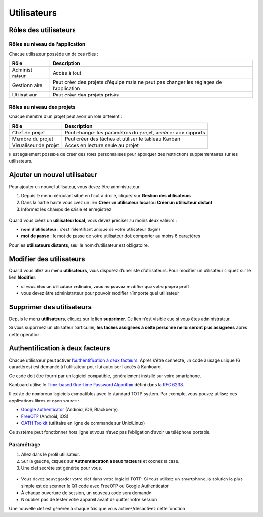 Utilisateurs
============

Rôles des utilisateurs
----------------------

Rôles au niveau de l’application
~~~~~~~~~~~~~~~~~~~~~~~~~~~~~~~~

Chaque utilisateur possède un de ces rôles :

+----------+-----------------------------------------------------------+
| Rôle     | Description                                               |
+==========+===========================================================+
| Administ | Accès à tout                                              |
| rateur   |                                                           |
+----------+-----------------------------------------------------------+
| Gestionn | Peut créer des projets d’équipe mais ne peut pas changer  |
| aire     | les réglages de l’application                             |
+----------+-----------------------------------------------------------+
| Utilisat | Peut créer des projets privés                             |
| eur      |                                                           |
+----------+-----------------------------------------------------------+

Rôles au niveau des projets
~~~~~~~~~~~~~~~~~~~~~~~~~~~

Chaque membre d’un projet peut avoir un rôle différent :

+-----------------+----------------------------------------------------+
| Rôle            | Description                                        |
+=================+====================================================+
| Chef de projet  | Peut changer les paramètres du projet, accéder aux |
|                 | rapports                                           |
+-----------------+----------------------------------------------------+
| Membre du       | Peut créer des tâches et utiliser le tableau       |
| projet          | Kanban                                             |
+-----------------+----------------------------------------------------+
| Visualiseur de  | Accès en lecture seule au projet                   |
| projet          |                                                    |
+-----------------+----------------------------------------------------+

Il est également possible de créer des rôles personnalisés pour
appliquer des restrictions supplémentaires sur les utilisateurs.

Ajouter un nouvel utilisateur
-----------------------------

Pour ajouter un nouvel utilisateur, vous devez être administrateur.

1. Depuis le menu déroulant situé en haut à droite, cliquez sur
   **Gestion des utilisateurs**
2. Dans la partie haute vous avez un lien **Créer un utilisateur local**
   ou **Créer un utilisateur distant**
3. Informez les champs de saisie et enregistrez

.. figure:: /_static/new-user.png
   :alt: Nouvel utilisateur

Quand vous créez un **utilisateur local**, vous devez préciser au moins
deux valeurs :

-  **nom d’utilisateur** : c’est l’identifiant unique de votre
   utilisateur (login)
-  **mot de passe** : le mot de passe de votre utilisateur doit
   comporter au moins 6 caractères

Pour les **utilisateurs distants**, seul le nom d’utilisateur est
obligatoire.

Modifier des utilisateurs
-------------------------

Quand vous allez au menu **utilisateurs**, vous disposez d’une liste
d’utilisateurs. Pour modifier un utilisateur cliquez sur le lien
**Modifier**.

-  si vous êtes un utilisateur ordinaire, vous ne pouvez modifier que
   votre propre profil
-  vous devez être administrateur pour pouvoir modifier n’importe quel
   utilisateur

Supprimer des utilisateurs
--------------------------

Depuis le menu **utilisateurs**, cliquez sur le lien **supprimer**. Ce
lien n’est visible que si vous êtes administrateur.

Si vous supprimez un utilisateur particulier, **les tâches assignées à
cette personne ne lui seront plus assignées** après cette opération.

Authentification à deux facteurs
--------------------------------

Chaque utilisateur peut activer `l’authentification à deux
facteurs <http://en.wikipedia.org/wiki/Two_factor_authentication>`__.
Après s’être connecté, un code à usage unique (6 caractères) est demandé
à l’utilisateur pour lui autoriser l’accès à Kanboard.

Ce code doit être fourni par un logiciel compatible, généralement
installé sur votre smartphone.

Kanboard utilise le `Time-based One-time Password
Algorithm <http://en.wikipedia.org/wiki/Time-based_One-time_Password_Algorithm>`__
défini dans la `RFC 6238 <http://tools.ietf.org/html/rfc6238>`__.

Il existe de nombreux logiciels compatibles avec le standard TOTP
system. Par exemple, vous pouvez utilisez ces applications libres et
open source :

-  `Google
   Authenticator <https://github.com/google/google-authenticator/>`__
   (Android, iOS, Blackberry)
-  `FreeOTP <https://freeotp.github.io/>`__ (Android, iOS)
-  `OATH Toolkit <http://www.nongnu.org/oath-toolkit/>`__ (utilitaire en
   ligne de commande sur Unix/Linux)

Ce système peut fonctionner hors ligne et vous n’avez pas l’obligation
d’avoir un téléphone portable.

Paramétrage
~~~~~~~~~~~

1. Allez dans le profil utilisateur.
2. Sur la gauche, cliquez sur **Authentification à deux facteurs** et
   cochez la case.
3. Une clef secrète est générée pour vous.

.. figure:: /_static/2fa.png
   :alt: 2FA

-  Vous devez sauvegarder votre clef dans votre logiciel TOTP. Si vous
   utilisez un smartphone, la solution la plus simple est de scanner le
   QR code avec FreeOTP ou Google Authenticator
-  À chaque ouverture de session, un nouveau code sera demandé
-  N’oubliez pas de tester votre appareil avant de quitter votre session

Une nouvelle clef est générée à chaque fois que vous activez/désactivez
cette fonction
